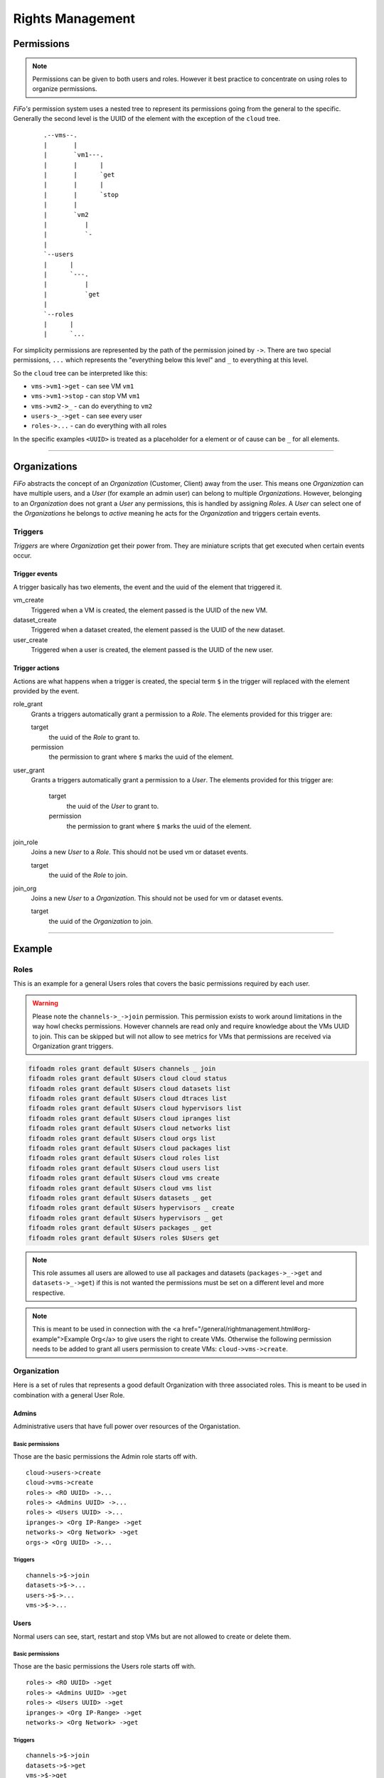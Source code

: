 .. Project-FiFo documentation master file, created by
   Heinz N. Gies on Fri Aug 15 03:25:49 2014.

*****************
Rights Management
*****************

Permissions
===========

.. note::

 Permissions can be given to both users and roles. However it best practice to concentrate on using roles to organize permissions.


*FiFo's* permission system uses a nested tree to represent its permissions going from the general to the specific. Generally the second level is the UUID of the element with the exception of the ``cloud`` tree.

 ::
    
   .--vms--.
   |       |
   |       `vm1---.
   |       |      |
   |       |      `get
   |       |      |
   |       |      `stop
   |       |
   |       `vm2
   |          |
   |          `-
   |
   `--users
   |      |
   |      `---.
   |          |
   |          `get
   |
   `--roles
   |      |
   |      `...


For simplicity permissions are represented by the path of the permission joined by ``->``. There are two special permissions, ``...`` which represents the "everything below this level" and ``_`` to everything at this level.

So the ``cloud`` tree can be interpreted like this:

- ``vms->vm1->get`` - can see VM ``vm1``
- ``vms->vm1->stop`` - can stop VM ``vm1``
- ``vms->vm2->_`` - can do everything to ``vm2``
- ``users->_->get`` - can see every user
- ``roles->...`` - can do everything with all roles

In the specific examples ``<UUID>`` is treated as a placeholder for a element or of cause can be ``_`` for all elements.

.. seealso::
  For the specific permissions on `users <../snarl/permissions.html#users>`_, `roles <../snarl/permissions.html#roles>`_ and `Organizations <../snarl/permissions.html#Organizations>`_ please see the `Snarl Permissions <../snarl/permissions.html>`_ section. For `VMs <../sniffle/permissions.html#vms>`_, `hypervisors <../sniffle/permissions.html#hypervisors>`_, `datasets <../sniffle/permissions.html#datasets>`_, `dtrace <../sniffle/permissions.html#dtrace>`_, `ipranges <../sniffle/permissions.html#ipranges>`_, `networks <../sniffle/permissions.html#networks>`_ and `packages <../sniffle/permissions.html#packages>`_ see the `Sniffle Permissions <../sniffle/permissions.html>`_ section. For `channels <../howls/permissions.html#channels>`_ see the `Howl Permissions <../howl/permissions.html>`_ section.

____

Organizations
=============

*FiFo* abstracts the concept of an *Organization* (Customer, Client) away from the user. This means one *Organization* can have multiple users, and a *User* (for example an admin user) can belong to multiple *Organizations*. However, belonging to an *Organization* does not grant a *User* any permissions, this is handled by assigning *Roles*. A *User* can select one of the *Organizations* he belongs to *active* meaning he acts for the *Organization* and triggers certain events.

Triggers
--------

*Triggers* are where *Organization* get their power from. They are miniature scripts that get executed when certain events occur.

Trigger events
``````````````

A trigger basically has two elements, the event and the uuid of the element that triggered it.

vm_create
    Triggered when a VM is created, the element passed is the UUID of the new VM.

dataset_create
    Triggered when a dataset created, the element passed is the UUID of the new dataset.

user_create
    Triggered when a user is created, the element passed is the UUID of the new user.

Trigger actions
```````````````

Actions are what happens when a trigger is created, the special term ``$`` in the trigger will replaced with the element provided by the event.

role_grant
    Grants a triggers automatically grant a permission to a *Role*. The elements provided for this trigger are:

    target
        the uuid of the *Role* to grant to.

    permission
        the permission to grant where ``$`` marks the uuid of the element.

user_grant
    Grants a triggers automatically grant a permission to a *User*. The elements provided for this trigger are:

        target
            the uuid of the *User* to grant to.

        permission
            the permission to grant where ``$`` marks the uuid of the element.

join_role
    Joins a new *User* to a *Role*. This should not be used vm or dataset events.

    target
        the uuid of the *Role* to join.

join_org
    Joins a new *User* to a *Organization*. This should not be used for vm or dataset events.

    target
        the uuid of the *Organization* to join.

____

Example
=======

Roles
-----
This is an example for a general Users roles that covers the basic permissions required by each user.

.. warning::

   Please note the ``channels->_->join`` permission. This permission exists to work around limitations in the way howl checks permissions. However channels are read only and require knowledge about the VMs UUID to join. This can be skipped but will not allow to see metrics for VMs that permissions are received via Organization grant triggers.


.. code-block:: bash

   fifoadm roles grant default $Users channels _ join
   fifoadm roles grant default $Users cloud cloud status
   fifoadm roles grant default $Users cloud datasets list
   fifoadm roles grant default $Users cloud dtraces list
   fifoadm roles grant default $Users cloud hypervisors list
   fifoadm roles grant default $Users cloud ipranges list
   fifoadm roles grant default $Users cloud networks list
   fifoadm roles grant default $Users cloud orgs list
   fifoadm roles grant default $Users cloud packages list
   fifoadm roles grant default $Users cloud roles list
   fifoadm roles grant default $Users cloud users list
   fifoadm roles grant default $Users cloud vms create
   fifoadm roles grant default $Users cloud vms list
   fifoadm roles grant default $Users datasets _ get
   fifoadm roles grant default $Users hypervisors _ create
   fifoadm roles grant default $Users hypervisors _ get
   fifoadm roles grant default $Users packages _ get
   fifoadm roles grant default $Users roles $Users get

.. note::

   This role assumes all users are allowed to use all packages and datasets (``packages->_->get`` and ``datasets->_->get``) if this is not wanted the permissions must be set on a different level and more respective.

.. note::

   This is meant to be used in connection with the <a href="/general/rightmanagement.html#org-example">Example Org</a> to give users the right to create VMs. Otherwise the following permission needs to be added to grant all users permission to create VMs: ``cloud->vms->create``.


Organization
------------

Here is a set of rules that represents a good default Organization with three associated roles. This is meant to be used in combination with a general User Role.

Admins
``````

Administrative users that have full power over resources of the Organistation.

Basic permissions
'''''''''''''''''

Those are the basic permissions the Admin role starts off with.

::

   cloud->users->create
   cloud->vms->create
   roles-> <RO UUID> ->...
   roles-> <Admins UUID> ->...
   roles-> <Users UUID> ->...
   ipranges-> <Org IP-Range> ->get
   networks-> <Org Network> ->get
   orgs-> <Org UUID> ->...


Triggers
''''''''

::

   channels->$->join
   datasets->$->...
   users->$->...
   vms->$->...


Users
````` 

Normal users can see, start, restart and stop VMs but are not allowed to create or delete them.

Basic permissions
''''''''''''''''''

Those are the basic permissions the Users role starts off with.

::

   roles-> <RO UUID> ->get
   roles-> <Admins UUID> ->get
   roles-> <Users UUID> ->get
   ipranges-> <Org IP-Range> ->get
   networks-> <Org Network> ->get


Triggers
''''''''

::

   channels->$->join
   datasets->$->get
   vms->$->get
   vms->$->reboot
   vms->$->start
   vms->$->stop


RO
`

Read Only users that can see VMs but are not allowed to work with them.

Basic permissions
'''''''''''''''''

Those are the basic permissions the RO role starts off with.

::

   roles-> <RO UUID> ->get
   roles-> <Admins UUID> ->get
   roles-> <Users UUID> ->get
   ipranges-> <Org IP-Range> ->get
   networks-> <Org Network> ->get


Triggers
''''''''

::

   channels->$->join
   datasets->$->get
   vms->$->get
